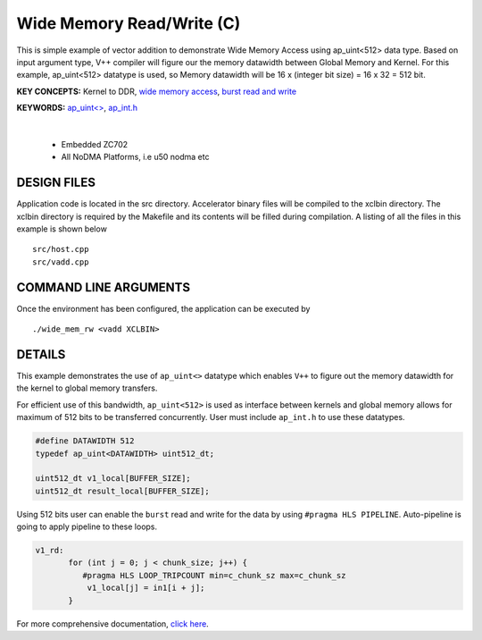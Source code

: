 Wide Memory Read/Write (C)
==========================

This is simple example of vector addition to demonstrate Wide Memory Access using ap_uint<512> data type. Based on input argument type, V++ compiler will figure our the memory datawidth between Global Memory and Kernel. For this example, ap_uint<512> datatype is used, so Memory datawidth will be 16 x (integer bit size) = 16 x 32 = 512 bit.

**KEY CONCEPTS:** Kernel to DDR, `wide memory access <https://docs.xilinx.com/r/en-US/ug1399-vitis-hls/AXI-Burst-Transfers>`__, `burst read and write <https://docs.xilinx.com/r/en-US/ug1399-vitis-hls/AXI-Burst-Transfers>`__

**KEYWORDS:** `ap_uint<> <https://docs.xilinx.com/r/en-US/ug1399-vitis-hls/C-Arbitrary-Precision-Integer-Types>`__, `ap_int.h <https://docs.xilinx.com/r/en-US/ug1399-vitis-hls/C-Arbitrary-Precision-Integer-Types>`__

.. raw:: html

 <details>

.. raw:: html

 <summary> 

 <b>EXCLUDED PLATFORMS:</b>

.. raw:: html

 </summary>
|
..

 - Embedded ZC702
 - All NoDMA Platforms, i.e u50 nodma etc

.. raw:: html

 </details>

.. raw:: html

DESIGN FILES
------------

Application code is located in the src directory. Accelerator binary files will be compiled to the xclbin directory. The xclbin directory is required by the Makefile and its contents will be filled during compilation. A listing of all the files in this example is shown below

::

   src/host.cpp
   src/vadd.cpp
   
COMMAND LINE ARGUMENTS
----------------------

Once the environment has been configured, the application can be executed by

::

   ./wide_mem_rw <vadd XCLBIN>

DETAILS
-------

This example demonstrates the use of ``ap_uint<>`` datatype which
enables ``V++`` to figure out the memory datawidth for the kernel to
global memory transfers.

For efficient use of this bandwidth, ``ap_uint<512>`` is used as
interface between kernels and global memory allows for maximum of 512
bits to be transferred concurrently. User must include ``ap_int.h`` to
use these datatypes.

.. code:: cpp

   #define DATAWIDTH 512
   typedef ap_uint<DATAWIDTH> uint512_dt;

   uint512_dt v1_local[BUFFER_SIZE];
   uint512_dt result_local[BUFFER_SIZE];

Using 512 bits user can enable the ``burst`` read and write for the data
by using ``#pragma HLS PIPELINE``. Auto-pipeline is going to apply
pipeline to these loops.

.. code:: cpp

   v1_rd:
          for (int j = 0; j < chunk_size; j++) {
             #pragma HLS LOOP_TRIPCOUNT min=c_chunk_sz max=c_chunk_sz
              v1_local[j] = in1[i + j];
          }

For more comprehensive documentation, `click here <http://xilinx.github.io/Vitis_Accel_Examples>`__.